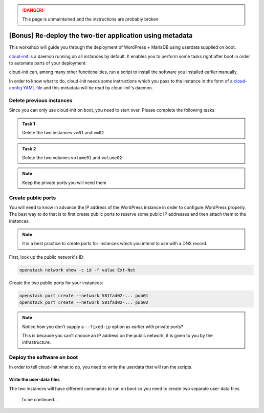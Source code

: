 .. danger::

   This page is unmaintained and the instructions are probably broken



[Bonus] Re-deploy the two-tier application using metadata
=========================================================

This workshop will guide you through the deployment of WordPress + MariaDB using
userdata supplied on boot.

`cloud-init <https://cloudinit.readthedocs.io>`__ is a daemon running on all
instances by default. It enables you to perform some tasks right after boot in
order to automate parts of your deployment.

cloud-init can, among many other functionalities, run a script to install the
software you installed earlier manually.

In order to know what to do, cloud-init needs some instructions which you pass
to the instance in the form of a `cloud-config YAML file
<https://cloudinit.readthedocs.io/en/latest/topics/examples.html>`__ and this
metadata will be read by cloud-init's daemon.

Delete previous instances
-------------------------

Since you can only use cloud-init on boot, you need to start over. Please
complete the following tasks:

.. admonition:: Task 1

    Delete the two instances ``vm01`` and ``vm02``

.. admonition:: Task 2

    Delete the two volumes ``volume01`` and ``volume02``

.. note::

    Keep the private ports you will need them

Create public ports
-------------------

You will need to know in advance the IP address of the WordPress instance in
order to configure WordPress properly. The best way to do that is to first
create public ports to reserve some public IP addresses and then attach them to
the instances.

.. note::

    It is a best practice to create ports for instances which you intend to use
    with a DNS record.

First, look up the public network's ID:

.. code:: shell

    openstack network show -c id -f value Ext-Net

Create the two public ports for your instances:

.. code:: shell

    openstack port create --network 581fad02-... pub01
    openstack port create --network 581fad02-... pub02

.. note::

    Notice how you don't supply a ``--fixed-ip`` option as earlier with private
    ports?

    This is because you can't choose an IP address on the public
    network, it is given to you by the infrastructure.

Deploy the software on boot
---------------------------

In order to tell cloud-init what to do, you need to write the userdata that
will run the scripts.

Write the user-data files
^^^^^^^^^^^^^^^^^^^^^^^^^

The two instances will have different commands to run on boot so you need to
create two separate user-data files.

    To be continued...
